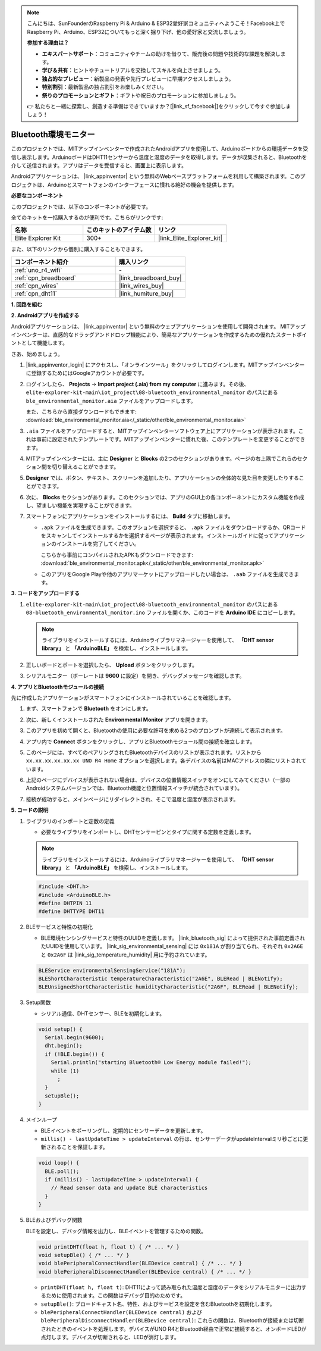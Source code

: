 .. note::

    こんにちは、SunFounderのRaspberry Pi & Arduino & ESP32愛好家コミュニティへようこそ！Facebook上でRaspberry Pi、Arduino、ESP32についてもっと深く掘り下げ、他の愛好家と交流しましょう。

    **参加する理由は？**

    - **エキスパートサポート**：コミュニティやチームの助けを借りて、販売後の問題や技術的な課題を解決します。
    - **学び＆共有**：ヒントやチュートリアルを交換してスキルを向上させましょう。
    - **独占的なプレビュー**：新製品の発表や先行プレビューに早期アクセスしましょう。
    - **特別割引**：最新製品の独占割引をお楽しみください。
    - **祭りのプロモーションとギフト**：ギフトや祝日のプロモーションに参加しましょう。

    👉 私たちと一緒に探索し、創造する準備はできていますか？[|link_sf_facebook|]をクリックして今すぐ参加しましょう！

.. _iot_ble_home:

Bluetooth環境モニター
=====================

.. raw:: html

   <video loop autoplay muted style = "max-width:100%">
      <source src="../_static/videos/iot_projects/08_iot_ble_home.mp4"  type="video/mp4">
      お使いのブラウザーはビデオタグをサポートしていません。
   </video>


このプロジェクトでは、MITアップインベンターで作成されたAndroidアプリを使用して、Arduinoボードからの環境データを受信し表示します。ArduinoボードはDHT11センサーから温度と湿度のデータを取得します。データが収集されると、Bluetoothを介して送信されます。アプリはデータを受信すると、画面上に表示します。

Androidアプリケーションは、 |link_appinventor| という無料のWebベースプラットフォームを利用して構築されます。このプロジェクトは、Arduinoとスマートフォンのインターフェースに慣れる絶好の機会を提供します。


**必要なコンポーネント**

このプロジェクトでは、以下のコンポーネントが必要です。

全てのキットを一括購入するのが便利です。こちらがリンクです:

.. list-table::
    :widths: 20 20 20
    :header-rows: 1

    *   - 名称	
        - このキットのアイテム数
        - リンク
    *   - Elite Explorer Kit
        - 300+
        - |link_Elite_Explorer_kit|

また、以下のリンクから個別に購入することもできます。

.. list-table::
    :widths: 30 20
    :header-rows: 1

    *   - コンポーネント紹介
        - 購入リンク

    *   - :ref:`uno_r4_wifi`
        - \-
    *   - :ref:`cpn_breadboard`
        - |link_breadboard_buy|
    *   - :ref:`cpn_wires`
        - |link_wires_buy|
    *   - :ref:`cpn_dht11`
        - |link_humiture_buy|

**1. 回路を組む**

.. image:: img/08-bluetooth_environmental_monitor_bb.png
    :width: 80%
    :align: center

.. image:: img/08_ble_home_schematic.png
    :width: 30%
    :align: center

.. raw:: html

   <br/>

**2. Androidアプリを作成する**

Androidアプリケーションは、 |link_appinventor| という無料のウェブアプリケーションを使用して開発されます。
MITアップインベンターは、直感的なドラッグアンドドロップ機能により、簡易なアプリケーションを作成するための優れたスタートポイントとして機能します。

さあ、始めましょう。

#. |link_appinventor_login| にアクセスし、「オンラインツール」をクリックしてログインします。MITアップインベンターに登録するためにはGoogleアカウントが必要です。

   .. image:: img/08_ai_signup.png
       :width: 90%
       :align: center

#. ログインしたら、 **Projects** -> **Import project (.aia) from my computer** に進みます。その後、 ``elite-explorer-kit-main\iot_project\08-bluetooth_environmental_monitor`` のパスにある ``ble_environmental_monitor.aia`` ファイルをアップロードします。

   また、こちらから直接ダウンロードもできます: :download:`ble_environmental_monitor.aia</_static/other/ble_environmental_monitor.aia>`

   .. image:: img/08_ai_import.png
        :align: center

#. ``.aia`` ファイルをアップロードすると、MITアップインベンターソフトウェア上にアプリケーションが表示されます。これは事前に設定されたテンプレートです。MITアップインベンターに慣れた後、このテンプレートを変更することができます。

#. MITアップインベンターには、主に **Designer** と **Blocks** の2つのセクションがあります。ページの右上隅でこれらのセクション間を切り替えることができます。

   .. image:: img/08_ai_intro_1.png

#. **Designer** では、ボタン、テキスト、スクリーンを追加したり、アプリケーションの全体的な見た目を変更したりすることができます。

   .. image:: img/08_ai_intro_2.png
      :width: 100%
   
#. 次に、 **Blocks** セクションがあります。このセクションでは、アプリのGUI上の各コンポーネントにカスタム機能を作成し、望ましい機能を実現することができます。

   .. image:: img/08_ai_intro_3.png
      :width: 100%

#. スマートフォンにアプリケーションをインストールするには、 **Build** タブに移動します。

   .. image:: img/08_ai_intro_4.png

   * ``.apk`` ファイルを生成できます。このオプションを選択すると、 ``.apk`` ファイルをダウンロードするか、QRコードをスキャンしてインストールするかを選択するページが表示されます。インストールガイドに従ってアプリケーションのインストールを完了してください。

     こちらから事前にコンパイルされたAPKもダウンロードできます: :download:`ble_environmental_monitor.apk</_static/other/ble_environmental_monitor.apk>`

   * このアプリをGoogle Playや他のアプリマーケットにアップロードしたい場合は、 ``.aab`` ファイルを生成できます。


**3. コードをアップロードする**

#. ``elite-explorer-kit-main\iot_project\08-bluetooth_environmental_monitor`` のパスにある ``08-bluetooth_environmental_monitor.ino`` ファイルを開くか、このコードを **Arduino IDE** にコピーします。
   
   .. note:: 
      ライブラリをインストールするには、Arduinoライブラリマネージャーを使用して、 **「DHT sensor library」** と **「ArduinoBLE」** を検索し、インストールします。

   .. raw:: html
       
      <iframe src=https://create.arduino.cc/editor/sunfounder01/53fd4af4-dcc6-439d-b52f-2f94f17c1263/preview?embed style="height:510px;width:100%;margin:10px 0" frameborder=0></iframe>

#. 正しいボードとポートを選択したら、 **Upload** ボタンをクリックします。

#. シリアルモニター（ボーレートは **9600** に設定）を開き、デバッグメッセージを確認します。

**4. アプリとBluetoothモジュールの接続**

先に作成したアプリケーションがスマートフォンにインストールされていることを確認します。

#. まず、スマートフォンで **Bluetooth** をオンにします。

   .. image:: img/08_app_1.png
      :width: 60%
      :align: center

#. 次に、新しくインストールされた **Environmental Monitor** アプリを開きます。

   .. image:: img/08_app_2.png
      :width: 25%
      :align: center

#. このアプリを初めて開くと、Bluetoothの使用に必要な許可を求める2つのプロンプトが連続して表示されます。

   .. image:: img/08_app_3.png
      :width: 100%
      :align: center

   .. raw:: html

      <br/>

#. アプリ内で **Connect** ボタンをクリックし、アプリとBluetoothモジュール間の接続を確立します。

   .. image:: img/08_app_4.png
      :width: 55%
      :align: center

#. このページには、すべてのペアリングされたBluetoothデバイスのリストが表示されます。リストから ``xx.xx.xx.xx.xx.xx UNO R4 Home`` オプションを選択します。各デバイスの名前はMACアドレスの隣にリストされています。

   .. image:: img/08_app_5.png
      :width: 60%
      :align: center
   
   .. raw:: html

      <br/>

#. 上記のページにデバイスが表示されない場合は、デバイスの位置情報スイッチをオンにしてみてください（一部のAndroidシステムバージョンでは、Bluetooth機能と位置情報スイッチが統合されています）。

   .. image:: img/08_app_6.png
      :width: 60%
      :align: center

   .. raw:: html

      <br/>

#. 接続が成功すると、メインページにリダイレクトされ、そこで温度と湿度が表示されます。

   .. image:: img/08_app_7.png
      :width: 60%
      :align: center

**5. コードの説明**

1. ライブラリのインポートと定数の定義

   - 必要なライブラリをインポートし、DHTセンサーピンとタイプに関する定数を定義します。

   .. note:: 
      ライブラリをインストールするには、Arduinoライブラリマネージャーを使用して、 **「DHT sensor library」** と **「ArduinoBLE」** を検索し、インストールします。

   .. code-block:: arduino
   
       #include <DHT.h>
       #include <ArduinoBLE.h>
       #define DHTPIN 11
       #define DHTTYPE DHT11

2. BLEサービスと特性の初期化

   - BLE環境センシングサービスと特性のUUIDを定義します。 |link_bluetooth_sig| によって提供された事前定義されたUUIDを使用しています。 |link_sig_environmental_sensing| には ``0x181A`` が割り当てられ、それぞれ ``0x2A6E`` と ``0x2A6F`` は |link_sig_temperature_humidity| 用に予約されています。

   .. code-block:: arduino
   
       BLEService environmentalSensingService("181A");
       BLEShortCharacteristic temperatureCharacteristic("2A6E", BLERead | BLENotify);
       BLEUnsignedShortCharacteristic humidityCharacteristic("2A6F", BLERead | BLENotify);

3. Setup関数

   - シリアル通信、DHTセンサー、BLEを初期化します。

   .. code-block:: arduino
   
       void setup() {
         Serial.begin(9600);
         dht.begin();
         if (!BLE.begin()) {
           Serial.println("starting Bluetooth® Low Energy module failed!");
           while (1)
             ;
         }
         setupBle();
       }

4. メインループ

   - BLEイベントをポーリングし、定期的にセンサーデータを更新します。

   - ``millis() - lastUpdateTime > updateInterval`` の行は、センサーデータがupdateIntervalミリ秒ごとに更新されることを保証します。

   .. code-block:: arduino
   
       void loop() {
         BLE.poll();
         if (millis() - lastUpdateTime > updateInterval) {
           // Read sensor data and update BLE characteristics
         }
       }

5. BLEおよびデバッグ関数

   BLEを設定し、デバッグ情報を出力し、BLEイベントを管理するための関数。

   .. code-block:: arduino
   
       void printDHT(float h, float t) { /* ... */ }
       void setupBle() { /* ... */ }
       void blePeripheralConnectHandler(BLEDevice central) { /* ... */ }
       void blePeripheralDisconnectHandler(BLEDevice central) { /* ... */ }

   - ``printDHT(float h, float t)``: DHT11によって読み取られた温度と湿度のデータをシリアルモニターに出力するために使用されます。この関数はデバッグ目的のためです。

   - ``setupBle()``: ブロードキャスト名、特性、およびサービスを設定を含むBluetoothを初期化します。

   - ``blePeripheralConnectHandler(BLEDevice central)`` および ``blePeripheralDisconnectHandler(BLEDevice central)``: これらの関数は、Bluetoothが接続または切断されたときのイベントを処理します。デバイスがUNO R4とBluetooth経由で正常に接続すると、オンボードLEDが点灯します。デバイスが切断されると、LEDが消灯します。
